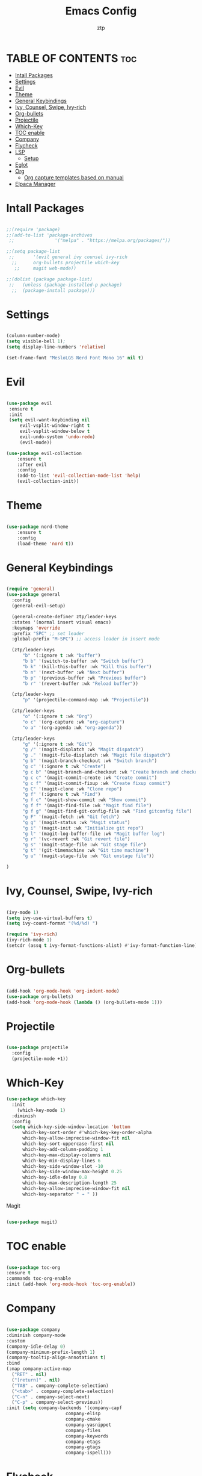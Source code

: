 #+TITLE: Emacs Config
#+AUTHOR: ztp
#+DESCRIPTION: Personal config
#+STARTUP: showeverything
#+OPTIONS: toc:2

* TABLE OF CONTENTS :toc:
- [[#intall-packages][Intall Packages]]
- [[#settings][Settings]]
- [[#evil][Evil]]
- [[#theme][Theme]]
- [[#general-keybindings][General Keybindings]]
- [[#ivy-counsel-swipe-ivy-rich][Ivy, Counsel, Swipe, Ivy-rich]]
- [[#org-bullets][Org-bullets]]
- [[#projectile][Projectile]]
- [[#which-key][Which-Key]]
- [[#toc-enable][TOC enable]]
- [[#company][Company]]
- [[#flycheck][Flycheck]]
- [[#lsp][LSP]]
  - [[#setup][Setup]]
- [[#eglot][Eglot]]
- [[#org][Org]]
  - [[#org-capture-templates-based-on-manual][Org capture templates based on manual]]
- [[#elpaca-manager][Elpaca Manager]]

* Intall Packages

#+begin_src emacs-lisp

    ;;(require 'package)
    ;;(add-to-list 'package-archives
     ;;               '("melpa" . "https://melpa.org/packages/"))

    ;;(setq package-list
     ;;       '(evil general ivy counsel ivy-rich
      ;;      org-bullets projectile which-key
       ;;     magit web-mode))

    ;;(dolist (package package-list)
     ;;   (unless (package-installed-p package)
      ;;  (package-install package)))

#+end_src

* Settings

#+begin_src emacs-lisp

  (column-number-mode)
  (setq visible-bell 1);
  (setq display-line-numbers 'relative)

  (set-frame-font "MesloLGS Nerd Font Mono 16" nil t)

#+end_src

* Evil

#+begin_src emacs-lisp

  (use-package evil
   :ensure t
   :init
   (setq evil-want-keybinding nil
       evil-vsplit-window-right t
       evil-vsplit-window-below t
       evil-undo-system 'undo-redo)
       (evil-mode))

  (use-package evil-collection
      :ensure t
      :after evil
      :config
      (add-to-list 'evil-collection-mode-list 'help)
      (evil-collection-init))

#+end_src

* Theme

#+begin_src emacs-lisp

    (use-package nord-theme
        :ensure t
        :config
        (load-theme 'nord t))

#+end_src

* General Keybindings

#+begin_src emacs-lisp

  (require 'general)
  (use-package general
    :config
    (general-evil-setup)

    (general-create-definer ztp/leader-keys
    :states '(normal insert visual emacs)
    :keymaps 'override
    :prefix "SPC" ;; set leader
    :global-prefix "M-SPC") ;; access leader in insert mode

    (ztp/leader-keys
        "b" '(:ignore t :wk "buffer")
        "b b" '(switch-to-buffer :wk "Switch buffer")
        "b k" '(kill-this-buffer :wk "Kill this buffer")
        "b n" '(next-buffer :wk "Next buffer")
        "b p" '(previous-buffer :wk "Previous buffer")
        "b r" '(revert-buffer :wk "Reload buffer"))

    (ztp/leader-keys
        "p" '(projectile-command-map :wk "Projectile"))

    (ztp/leader-keys
        "o" '(:ignore t :wk "Org")
        "o c" '(org-capture :wk "org-capture")
        "o a" '(org-agenda :wk "org-agenda"))

    (ztp/leader-keys
        "g" '(:ignore t :wk "Git")    
        "g /" '(magit-displatch :wk "Magit dispatch")
        "g ." '(magit-file-displatch :wk "Magit file dispatch")
        "g b" '(magit-branch-checkout :wk "Switch branch")
        "g c" '(:ignore t :wk "Create") 
        "g c b" '(magit-branch-and-checkout :wk "Create branch and checkout")
        "g c c" '(magit-commit-create :wk "Create commit")
        "g c f" '(magit-commit-fixup :wk "Create fixup commit")
        "g C" '(magit-clone :wk "Clone repo")
        "g f" '(:ignore t :wk "Find") 
        "g f c" '(magit-show-commit :wk "Show commit")
        "g f f" '(magit-find-file :wk "Magit find file")
        "g f g" '(magit-find-git-config-file :wk "Find gitconfig file")
        "g F" '(magit-fetch :wk "Git fetch")
        "g g" '(magit-status :wk "Magit status")
        "g i" '(magit-init :wk "Initialize git repo")
        "g l" '(magit-log-buffer-file :wk "Magit buffer log")
        "g r" '(vc-revert :wk "Git revert file")
        "g s" '(magit-stage-file :wk "Git stage file")
        "g t" '(git-timemachine :wk "Git time machine")
        "g u" '(magit-stage-file :wk "Git unstage file"))

  )
#+end_src

* Ivy, Counsel, Swipe, Ivy-rich

#+begin_src emacs-lisp

  (ivy-mode 1)
  (setq ivy-use-virtual-buffers t)
  (setq ivy-count-format "(%d/%d) ")

  (require 'ivy-rich)
  (ivy-rich-mode 1)
  (setcdr (assq t ivy-format-functions-alist) #'ivy-format-function-line)

#+end_src

* Org-bullets

#+begin_src emacs-lisp

  (add-hook 'org-mode-hook 'org-indent-mode)
  (use-package org-bullets)
  (add-hook 'org-mode-hook (lambda () (org-bullets-mode 1)))

#+end_src

* Projectile

#+begin_src emacs-lisp

  (use-package projectile
    :config
    (projectile-mode +1))

#+end_src

* Which-Key

#+begin_src emacs-lisp
(use-package which-key
  :init
    (which-key-mode 1)
  :diminish
  :config
  (setq which-key-side-window-location 'bottom
	  which-key-sort-order #'which-key-key-order-alpha
	  which-key-allow-imprecise-window-fit nil
	  which-key-sort-uppercase-first nil
	  which-key-add-column-padding 1
	  which-key-max-display-columns nil
	  which-key-min-display-lines 6
	  which-key-side-window-slot -10
	  which-key-side-window-max-height 0.25
	  which-key-idle-delay 0.8
	  which-key-max-description-length 25
	  which-key-allow-imprecise-window-fit nil
	  which-key-separator " → " ))

#+end_src

 Magit

#+begin_src emacs-lisp

  (use-package magit)

#+end_src

* TOC enable

#+begin_src emacs-lisp

  (use-package toc-org
  :ensure t
  :commands toc-org-enable
  :init (add-hook 'org-mode-hook 'toc-org-enable))

#+end_src

* Company

#+BEGIN_SRC emacs-lisp

      (use-package company
      :diminish company-mode
      :custom
      (company-idle-delay 0)
      (company-minimum-prefix-length 1)
      (company-tooltip-align-annotations t)
      :bind
      (:map company-active-map
        ("RET" . nil)
        ("[return]" . nil)
        ("TAB" . company-complete-selection)
        ("<tab>" . company-complete-selection)
        ("C-n" . company-select-next)
        ("C-p" . company-select-previous))
      :init (setq company-backends '(company-capf
                            company-elisp
                            company-cmake
                            company-yasnippet
                            company-files
                            company-keywords
                            company-etags
                            company-gtags
                            company-ispell)))
#+END_SRC

* Flycheck



* LSP
** Setup

;;#+begin_src emacs-lisp

  (use-package lsp-mode
      :ensure t
      :init
          (setq lsp-keymap-prefix "C-c l")
      :hook 
          (html-mode . lsp-deferred)
          (lsp-mode . lsp-enable-which-key-integration)
      :commands (lsp lsp-deferred))

  (setq-default tab-width 4)
  (setq-default indent-tabs-mode nil)

  (use-package web-mode
    :mode "\\.html?\\'"
    :hook ((web-mode . (lambda ()
                (when (require 'lsp-html nil t)(lsp))))
           ))

;;#+end_src


* Eglot
#+BEGIN_SRC emacs-lisp

      ;;(use-package eglot
      ;;:defer t
      ;;:hook
      ;;(html-mode . ,(eglot-alternatives '(("vscode-html-language-server --stdio"))))
   ;;   (css-mode . eglot-ensure)
    ;;  (js-mode . eglot-ensure)
    ;;)

  (with-eval-after-load 'eglot
      (add-to-list 'eglot-server-programs
      '(html-mode . ("vscode-html-language-server
  vscode-html-language-server"))))

#+END_SRC

* Org

** Org capture templates based on [[https://orgmode.org/orgguide.html#Capture][manual]]

#+begin_src emacs-lisp

(setq org-capture-templates
      '(("b" "Templates for marking stuff to buy" checkitem
            (file+headline "~/org/buylist.org" "Buy")
            "- [ ] %?")))

#+end_src

* TODO Elpaca Manager
